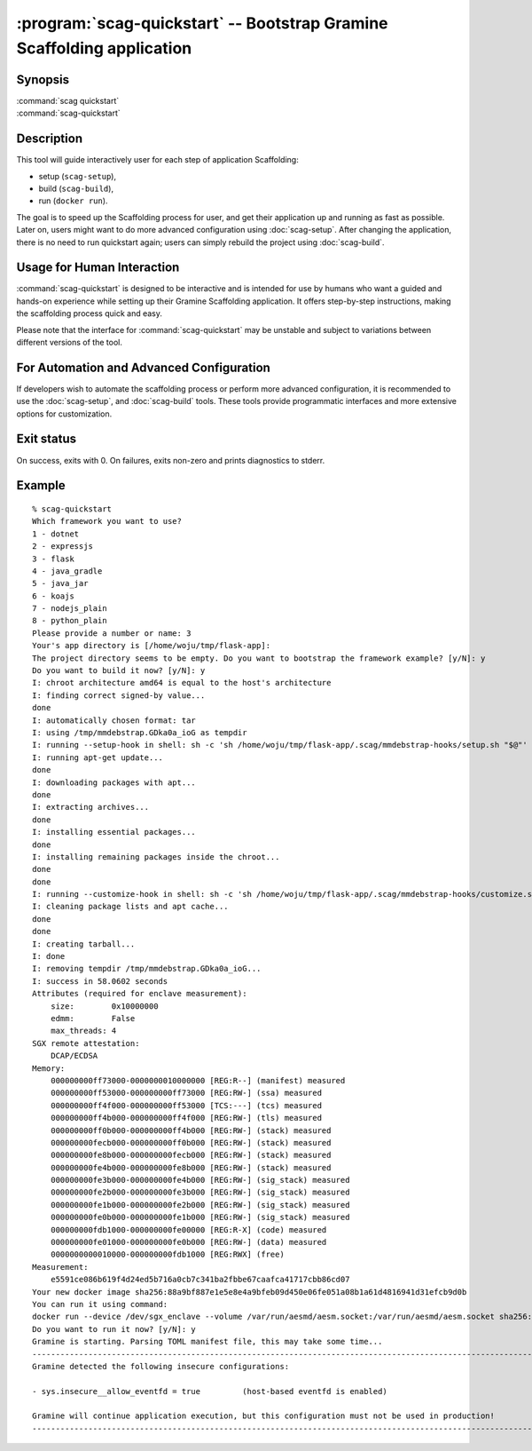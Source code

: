 .. program:: scag-quickstart
.. _scag-quickstart:

***********************************************************************
:program:`scag-quickstart` -- Bootstrap Gramine Scaffolding application
***********************************************************************

Synopsis
========

| :command:`scag quickstart`
| :command:`scag-quickstart`

Description
===========

This tool will guide interactively user for each step of application
Scaffolding:

- setup (``scag-setup``),
- build (``scag-build``),
- run (``docker run``).

The goal is to speed up the Scaffolding process for user, and get their
application up and running as fast as possible. Later on, users might want to do
more advanced configuration using :doc:`scag-setup`. After changing the
application, there is no need to run quickstart again; users can simply rebuild
the project using :doc:`scag-build`.

Usage for Human Interaction
===========================

:command:`scag-quickstart` is designed to be interactive and is intended for use
by humans who want a guided and hands-on experience while setting up their
Gramine Scaffolding application. It offers step-by-step instructions, making the
scaffolding process quick and easy.

Please note that the interface for :command:`scag-quickstart` may be unstable
and subject to variations between different versions of the tool.

For Automation and Advanced Configuration
=========================================

If developers wish to automate the scaffolding process or perform more advanced
configuration, it is recommended to use the :doc:`scag-setup`, and
:doc:`scag-build` tools. These tools provide programmatic interfaces and more
extensive options for customization.

Exit status
===========

On success, exits with 0. On failures, exits non-zero and prints diagnostics to
stderr.

Example
=======

::

    % scag-quickstart
    Which framework you want to use?
    1 - dotnet
    2 - expressjs
    3 - flask
    4 - java_gradle
    5 - java_jar
    6 - koajs
    7 - nodejs_plain
    8 - python_plain
    Please provide a number or name: 3
    Your's app directory is [/home/woju/tmp/flask-app]:
    The project directory seems to be empty. Do you want to bootstrap the framework example? [y/N]: y
    Do you want to build it now? [y/N]: y
    I: chroot architecture amd64 is equal to the host's architecture
    I: finding correct signed-by value...
    done
    I: automatically chosen format: tar
    I: using /tmp/mmdebstrap.GDka0a_ioG as tempdir
    I: running --setup-hook in shell: sh -c 'sh /home/woju/tmp/flask-app/.scag/mmdebstrap-hooks/setup.sh "$@"' exec /tmp/mmdebstrap.GDka0a_ioG
    I: running apt-get update...
    done
    I: downloading packages with apt...
    done
    I: extracting archives...
    done
    I: installing essential packages...
    done
    I: installing remaining packages inside the chroot...
    done
    done
    I: running --customize-hook in shell: sh -c 'sh /home/woju/tmp/flask-app/.scag/mmdebstrap-hooks/customize.sh "$@"' exec /tmp/mmdebstrap.GDka0a_ioG
    I: cleaning package lists and apt cache...
    done
    done
    I: creating tarball...
    I: done
    I: removing tempdir /tmp/mmdebstrap.GDka0a_ioG...
    I: success in 58.0602 seconds
    Attributes (required for enclave measurement):
        size:        0x10000000
        edmm:        False
        max_threads: 4
    SGX remote attestation:
        DCAP/ECDSA
    Memory:
        000000000ff73000-0000000010000000 [REG:R--] (manifest) measured
        000000000ff53000-000000000ff73000 [REG:RW-] (ssa) measured
        000000000ff4f000-000000000ff53000 [TCS:---] (tcs) measured
        000000000ff4b000-000000000ff4f000 [REG:RW-] (tls) measured
        000000000ff0b000-000000000ff4b000 [REG:RW-] (stack) measured
        000000000fecb000-000000000ff0b000 [REG:RW-] (stack) measured
        000000000fe8b000-000000000fecb000 [REG:RW-] (stack) measured
        000000000fe4b000-000000000fe8b000 [REG:RW-] (stack) measured
        000000000fe3b000-000000000fe4b000 [REG:RW-] (sig_stack) measured
        000000000fe2b000-000000000fe3b000 [REG:RW-] (sig_stack) measured
        000000000fe1b000-000000000fe2b000 [REG:RW-] (sig_stack) measured
        000000000fe0b000-000000000fe1b000 [REG:RW-] (sig_stack) measured
        000000000fdb1000-000000000fe00000 [REG:R-X] (code) measured
        000000000fe01000-000000000fe0b000 [REG:RW-] (data) measured
        0000000000010000-000000000fdb1000 [REG:RWX] (free)
    Measurement:
        e5591ce086b619f4d24ed5b716a0cb7c341ba2fbbe67caafca41717cbb86cd07
    Your new docker image sha256:88a9bf887e1e5e8e4a9bfeb09d450e06fe051a08b1a61d4816941d31efcb9d0b
    You can run it using command:
    docker run --device /dev/sgx_enclave --volume /var/run/aesmd/aesm.socket:/var/run/aesmd/aesm.socket sha256:88a9bf887e1e5e8e4a9bfeb09d450e06fe051a08b1a61d4816941d31efcb9d0b
    Do you want to run it now? [y/N]: y
    Gramine is starting. Parsing TOML manifest file, this may take some time...
    -----------------------------------------------------------------------------------------------------------------------
    Gramine detected the following insecure configurations:

    - sys.insecure__allow_eventfd = true         (host-based eventfd is enabled)

    Gramine will continue application execution, but this configuration must not be used in production!
    -----------------------------------------------------------------------------------------------------------------------
